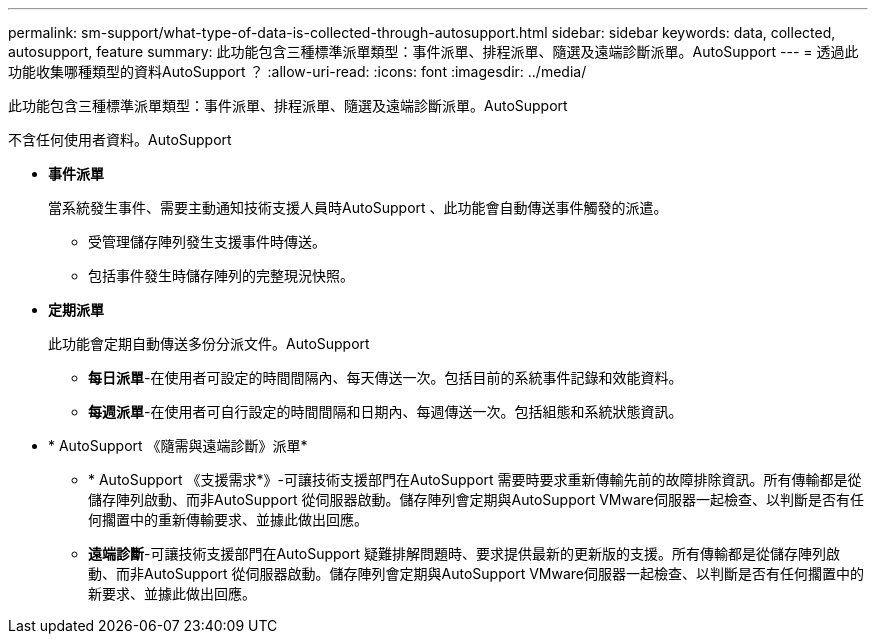 ---
permalink: sm-support/what-type-of-data-is-collected-through-autosupport.html 
sidebar: sidebar 
keywords: data, collected, autosupport, feature 
summary: 此功能包含三種標準派單類型：事件派單、排程派單、隨選及遠端診斷派單。AutoSupport 
---
= 透過此功能收集哪種類型的資料AutoSupport ？
:allow-uri-read: 
:icons: font
:imagesdir: ../media/


[role="lead"]
此功能包含三種標準派單類型：事件派單、排程派單、隨選及遠端診斷派單。AutoSupport

不含任何使用者資料。AutoSupport

* *事件派單*
+
當系統發生事件、需要主動通知技術支援人員時AutoSupport 、此功能會自動傳送事件觸發的派遣。

+
** 受管理儲存陣列發生支援事件時傳送。
** 包括事件發生時儲存陣列的完整現況快照。


* *定期派單*
+
此功能會定期自動傳送多份分派文件。AutoSupport

+
** *每日派單*-在使用者可設定的時間間隔內、每天傳送一次。包括目前的系統事件記錄和效能資料。
** *每週派單*-在使用者可自行設定的時間間隔和日期內、每週傳送一次。包括組態和系統狀態資訊。


* * AutoSupport 《隨需與遠端診斷》派單*
+
** * AutoSupport 《支援需求*》-可讓技術支援部門在AutoSupport 需要時要求重新傳輸先前的故障排除資訊。所有傳輸都是從儲存陣列啟動、而非AutoSupport 從伺服器啟動。儲存陣列會定期與AutoSupport VMware伺服器一起檢查、以判斷是否有任何擱置中的重新傳輸要求、並據此做出回應。
** *遠端診斷*-可讓技術支援部門在AutoSupport 疑難排解問題時、要求提供最新的更新版的支援。所有傳輸都是從儲存陣列啟動、而非AutoSupport 從伺服器啟動。儲存陣列會定期與AutoSupport VMware伺服器一起檢查、以判斷是否有任何擱置中的新要求、並據此做出回應。



